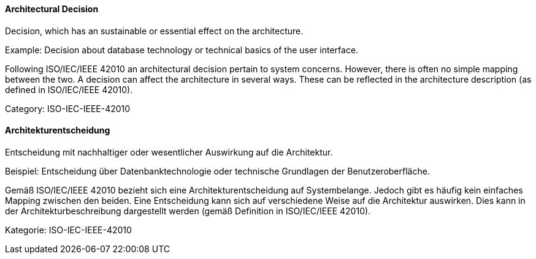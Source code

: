 // tag::EN[]

==== Architectural Decision

Decision, which has an sustainable or essential effect on the architecture.

Example: Decision about database technology or technical basics of the user interface.

Following ISO/IEC/IEEE 42010 an architectural decision pertain to system concerns. However, there is often no simple mapping between the two. A decision can affect the architecture in several ways. These can be reflected in the architecture description (as defined in ISO/IEC/IEEE 42010).

Category: ISO-IEC-IEEE-42010

// end::EN[]

// tag::DE[]

==== Architekturentscheidung

Entscheidung mit nachhaltiger oder wesentlicher Auswirkung auf die
Architektur.

Beispiel: Entscheidung über Datenbanktechnologie oder technische
Grundlagen der Benutzeroberfläche.

Gemäß ISO/IEC/IEEE 42010 bezieht sich eine Architekturentscheidung auf
Systembelange. Jedoch gibt es häufig kein einfaches Mapping zwischen
den beiden. Eine Entscheidung kann sich auf verschiedene Weise auf die
Architektur auswirken. Dies kann in der Architekturbeschreibung
dargestellt werden (gemäß Definition in ISO/IEC/IEEE 42010).

Kategorie: ISO-IEC-IEEE-42010

// end::DE[]
